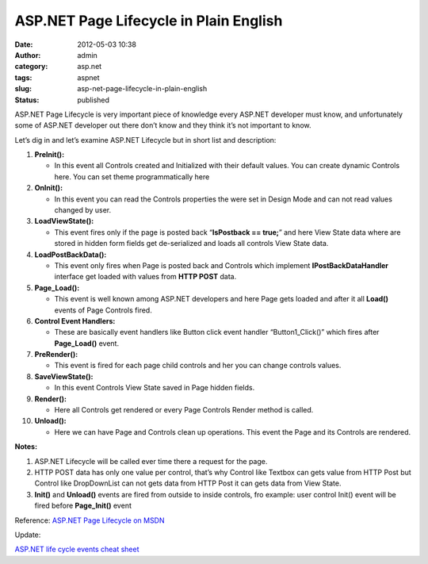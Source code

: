 ASP.NET Page Lifecycle in Plain English
#######################################
:date: 2012-05-03 10:38
:author: admin
:category: asp.net
:tags: aspnet
:slug: asp-net-page-lifecycle-in-plain-english
:status: published

|asp.net|

ASP.NET Page Lifecycle is very important piece of knowledge every
ASP.NET developer must know, and unfortunately some of ASP.NET developer
out there don’t know and they think it’s not important to know.

Let’s dig in and let’s examine ASP.NET Lifecycle but in short list and
description:

#. **PreInit():**

   -  In this event all Controls created and Initialized with their
      default values. You can create dynamic Controls here. You can set
      theme programmatically here

#. **OnInit():**

   -  In this event you can read the Controls properties the were set in
      Design Mode and can not read values changed by user.

#. **LoadViewState():**

   -  This event fires only if the page is posted back “\ **IsPostback
      == true;**\ ” and here View State data where are stored in hidden
      form fields get de-serialized and loads all controls View State
      data.

#. **LoadPostBackData():**

   -  This event only fires when Page is posted back and Controls which
      implement **IPostBackDataHandler** interface get loaded with
      values from **HTTP POST** data.

#. **Page\_Load():**

   -  This event is well known among ASP.NET developers and here Page
      gets loaded and after it all **Load()** events of Page Controls
      fired.

#. **Control Event Handlers:**

   -  These are basically event handlers like Button click event handler
      “Button1\_Click()” which fires after **Page\_Load()** event.

#. **PreRender():**

   -  This event is fired for each page child controls and her you can
      change controls values.

#. **SaveViewState():**

   -  In this event Controls View State saved in Page hidden fields.

#. **Render():**

   -  Here all Controls get rendered or every Page Controls Render
      method is called.

#. **Unload():**

   -  Here we can have Page and Controls clean up operations. This event
      the Page and its Controls are rendered.

**Notes:**

#. ASP.NET Lifecycle will be called ever time there a request for the
   page.
#. HTTP POST data has only one value per control, that’s why Control
   like Textbox can gets value from HTTP Post but Control like
   DropDownList can not gets data from HTTP Post it can gets data from
   View State.
#. **Init()** and **Unload()** events are fired from outside to inside
   controls, fro example: user control Init() event will be fired before
   **Page\_Init()** event

Reference: `ASP.NET Page Lifecycle on
MSDN <http://msdn.microsoft.com/en-us/library/ms178472.aspx>`__

Update:

`ASP.NET life cycle events cheat
sheet <http://www.cheat-sheets.org/saved-copy/aspnet-life-cycles-events.pdf>`__

.. |asp.net| image:: http://www.emadmokhtar.com/wp-content/uploads/2012/05/asp.net_thumb.jpg
   :width: 376px
   :height: 96px
   :target: http://www.emadmokhtar.com/wp-content/uploads/2012/05/asp.net_.jpg
